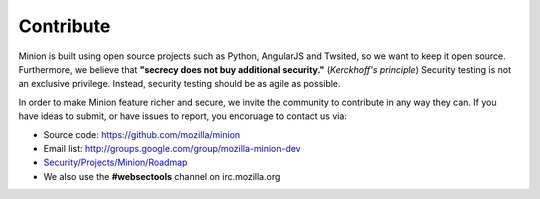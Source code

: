 Contribute
##########

Minion is built using open source projects such as Python, AngularJS and Twsited, so
we want to keep it open source. Furthermore, we believe that
**"secrecy does not buy additional security."** (*Kerckhoff's principle*) Security testing
is not an exclusive privilege. Instead, security testing should be as agile as possible.

In order to make Minion feature richer and secure, we invite the community to contribute
in any way they can. If you have ideas to submit, or have issues to report, you encoruage
to contact us via:


* Source code: https://github.com/mozilla/minion
* Email list: http://groups.google.com/group/mozilla-minion-dev
* `Security/Projects/Minion/Roadmap <https://wiki.mozilla.org/Security/Projects/Minion>`_
* We also use the **#websectools** channel on irc.mozilla.org 
